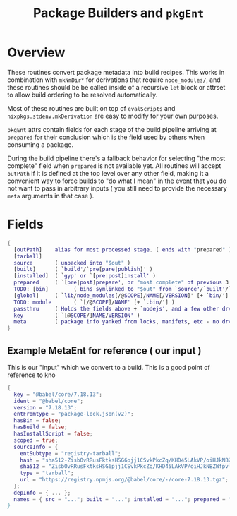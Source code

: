 #+TITLE: Package Builders and =pkgEnt=

* Overview
These routines convert package metadata into build recipes.
This works in combination with =mkNmDir*= for derivations that require ~node_modules/~, and these routines should be be called inside of a recursive =let= block or attrset to allow build ordering to be resolved automatically.

Most of these routines are built on top of =evalScripts= and =nixpkgs.stdenv.mkDerivation= are easy to modify for your own purposes.

=pkgEnt= attrs contain fields for each stage of the build pipeline arriving at =prepared= for their conclusion which is the field used by others when consuming a package.

During the build pipeline there's a fallback behavior for selecting "the most complete" field when =prepared= is not available yet.
All routines will accept =outPath= if it is defined at the top level over any other field, making it a convenient way to force builds to "do what I mean" in the event that you do not want to pass in arbitrary inputs ( you still need to provide the necessary =meta= arguments in that case ). 

* Fields

#+BEGIN_SRC nix
  {
    [outPath]    alias for most processed stage. ( ends with "prepared" )
    [tarball]
    source       ( unpacked into "$out" )
    [built]      ( `build'/`pre[pare|publish]' )
    [installed]  ( `gyp' or `[pre|post]install' )
    prepared     ( `[pre|post]prepare', or "most complete" of previous 3 ents )
    TODO: [bin]        ( bins symlinked to "$out" from `source'/`built'/`installed' )
    [global]     ( `lib/node_modules[/@SCOPE]/NAME[/VERSION]' [+ `bin/'] )
    TODO: module       ( `[/@SCOPE]/NAME' [+ `.bin/'] )
    passthru     ( Holds the fields above + `nodejs', and a few other drvs )
    key          ( `[@SCOPE/]NAME/VERSION' )
    meta         ( package info yanked from locks, manifets, etc - no drvs! )
  }
#+END_SRC


** Example MetaEnt for reference ( our input )
This is our "input" which we convert to a build.
This is a good point of reference to kno

#+BEGIN_SRC nix
  {
    key = "@babel/core/7.18.13";
    ident = "@babel/core";
    version = "7.18.13";
    entFromtype = "package-lock.json(v2)";
    hasBin = false;
    hasBuild = false;
    hasInstallScript = false;
    scoped = true;
    sourceInfo = {
      entSubtype = "registry-tarball";
      hash = "sha512-ZisbOvRRusFktksHSG6pjj1CSvkPkcZq/KHD45LAkVP/oiHJkNBZWfpvlLmX8OtHDG8IuzsFlVRWo08w7Qxn0A==";
      sha512 = "ZisbOvRRusFktksHSG6pjj1CSvkPkcZq/KHD45LAkVP/oiHJkNBZWfpvlLmX8OtHDG8IuzsFlVRWo08w7Qxn0A==";
      type = "tarball";
      url = "https://registry.npmjs.org/@babel/core/-/core-7.18.13.tgz";
    };
    depInfo = { ... };
    names = { src = "..."; built = "..."; installed = "..."; prepared = "..."; test = "..."; ... /* See `libmeta' for full list };
  }
#+END_SRC
